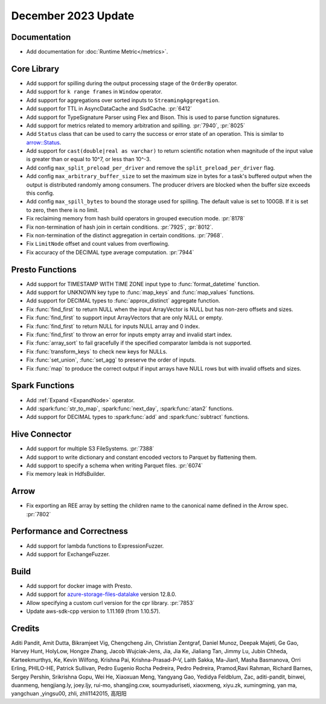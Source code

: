 ********************
December 2023 Update
********************

Documentation
=============

* Add documentation for :doc:`Runtime Metric</metrics>`.

Core Library
============

* Add support for spilling during the output processing stage of the ``OrderBy`` operator.
* Add support for ``k range frames`` in ``Window`` operator.
* Add support for aggregations over sorted inputs to ``StreamingAggregation``.
* Add support for TTL in AsyncDataCache and SsdCache. :pr:`6412`
* Add support for TypeSignature Parser using Flex and Bison. This is used to parse function signatures.
* Add support for metrics related to memory arbitration and spilling. :pr:`7940`, :pr:`8025`
* Add ``Status`` class that can be used to carry the success or error state of an operation.
  This is similar to `arrow::Status <https://arrow.apache.org/docs/cpp/api/support.html#_CPPv4N5arrow6StatusE>`_.
* Add support for ``cast(double|real as varchar)`` to return scientific notation when magnitude
  of the input value is greater than or equal to 10^7, or less than 10^-3.
* Add config ``max_split_preload_per_driver`` and remove the ``split_preload_per_driver`` flag.
* Add config ``max_arbitrary_buffer_size`` to set the maximum size in bytes for a task's buffered
  output when the output is distributed randomly among consumers. The producer drivers are blocked
  when the buffer size exceeds this config.
* Add config ``max_spill_bytes`` to bound the storage used for spilling. The default value is set to 100GB.
  If it is set to zero, then there is no limit.
* Fix reclaiming memory from hash build operators in grouped execution mode. :pr:`8178`
* Fix non-termination of hash join in certain conditions. :pr:`7925`, :pr:`8012`.
* Fix non-termination of the distinct aggregation in certain conditions. :pr:`7968`.
* Fix ``LimitNode`` offset and count values from overflowing.
* Fix accuracy of the DECIMAL type average computation. :pr:`7944`

Presto Functions
================

* Add support for TIMESTAMP WITH TIME ZONE input type to :func:`format_datetime` function.
* Add support for UNKNOWN key type to :func:`map_keys` and :func:`map_values` functions.
* Add support for DECIMAL types to :func:`approx_distinct` aggregate function.
* Fix :func:`find_first` to return NULL when the input ArrayVector is NULL but
  has non-zero offsets and sizes.
* Fix :func:`find_first` to support input ArrayVectors that are only NULL or empty.
* Fix :func:`find_first` to return NULL for inputs NULL array and 0 index.
* Fix :func:`find_first` to throw an error for inputs empty array and invalid start index.
* Fix :func:`array_sort` to fail gracefully if the specified comparator lambda
  is not supported.
* Fix :func:`transform_keys` to check new keys for NULLs.
* Fix :func:`set_union`, :func:`set_agg` to preserve the order of inputs.
* Fix :func:`map` to produce the correct output if input arrays have NULL rows but with
  invalid offsets and sizes.

Spark Functions
===============

* Add :ref:`Expand <ExpandNode>` operator.
* Add :spark:func:`str_to_map`, :spark:func:`next_day`, :spark:func:`atan2` functions.
* Add support for DECIMAL types to :spark:func:`add` and :spark:func:`subtract` functions.

Hive Connector
==============

* Add support for multiple S3 FileSystems. :pr:`7388`
* Add support to write dictionary and constant encoded vectors to Parquet by flattening them.
* Add support to specify a schema when writing Parquet files. :pr:`6074`
* Fix memory leak in HdfsBuilder.

Arrow
=====

* Fix exporting an REE array by setting the children name to the canonical name defined in the Arrow spec. :pr:`7802`

Performance and Correctness
===========================

* Add support for lambda functions to ExpressionFuzzer.
* Add support for ExchangeFuzzer.

Build
=====

* Add support for docker image with Presto.
* Add support for `azure-storage-files-datalake
  <https://github.com/Azure/azure-sdk-for-cpp/releases/tag/azure-storage-files-datalake_12.8.0>`_ version 12.8.0.
* Allow specifying a custom curl version for the cpr library. :pr:`7853`
* Update aws-sdk-cpp version to 1.11.169 (from 1.10.57).

Credits
=======

Aditi Pandit, Amit Dutta, Bikramjeet Vig, Chengcheng Jin, Christian Zentgraf, Daniel Munoz,
Deepak Majeti, Ge Gao, Harvey Hunt, HolyLow, Hongze Zhang, Jacob Wujciak-Jens, Jia, Jia Ke,
Jialiang Tan, Jimmy Lu, Jubin Chheda, Karteekmurthys, Ke, Kevin Wilfong, Krishna Pai,
Krishna-Prasad-P-V, Laith Sakka, Ma-Jian1, Masha Basmanova, Orri Erling, PHILO-HE,
Patrick Sullivan, Pedro Eugenio Rocha Pedreira, Pedro Pedreira, Pramod,Ravi Rahman,
Richard Barnes, Sergey Pershin, Srikrishna Gopu, Wei He, Xiaoxuan Meng, Yangyang Gao,
Yedidya Feldblum, Zac, aditi-pandit, binwei, duanmeng, hengjiang.ly, joey.ljy, rui-mo,
shangjing.cxw, soumyaduriseti, xiaoxmeng, xiyu.zk, xumingming, yan ma, yangchuan ,yingsu00,
zhli, zhli1142015, 高阳阳